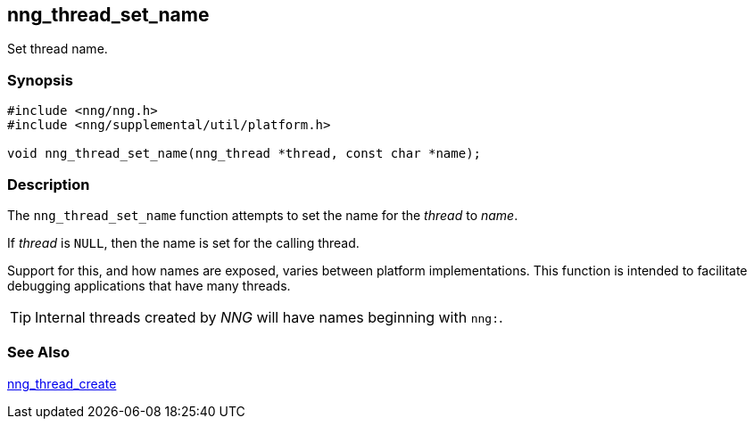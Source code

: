 ## nng_thread_set_name

Set thread name.

### Synopsis

```c
#include <nng/nng.h>
#include <nng/supplemental/util/platform.h>

void nng_thread_set_name(nng_thread *thread, const char *name);
```

### Description

The `nng_thread_set_name` function attempts to set the name for the _thread_ to _name_.

If _thread_ is `NULL`, then the name is set for the calling thread.

Support for this, and how names are exposed, varies between platform implementations.
This function is intended to facilitate debugging applications that have many threads.

TIP: Internal threads created by _NNG_ will have names beginning with `nng:`.

### See Also

xref:nng_thread_create.adoc[nng_thread_create]
